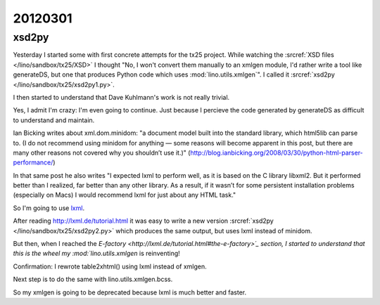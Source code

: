 20120301
========

xsd2py
------

Yesterday I started some with first concrete attempts for the tx25 project.
While watching the 
:srcref:`XSD files </lino/sandbox/tx25/XSD>` I thought 
"No, I won't convert them manually to an xmlgen module, I'd rather write 
a tool like generateDS, but one that produces Python code which uses 
:mod:`lino.utils.xmlgen`".
I called it 
:srcref:`xsd2py </lino/sandbox/tx25/xsd2py1.py>`.

I then started to understand that Dave Kuhlmann's work is not really trivial. 

Yes, I admit I'm crazy: I'm even going to continue. 
Just because I percieve the code generated by generateDS as difficult 
to understand and maintain.

Ian Bicking writes about xml.dom.minidom: 
"a document model built into the standard library, which html5lib can parse to. 
(I do not recommend using minidom for anything — some reasons will become 
apparent in this post, but there are many other reasons not covered why 
you shouldn’t use it.)"
(http://blog.ianbicking.org/2008/03/30/python-html-parser-performance/)

In that same post he also writes "I expected lxml to perform well, 
as it is based on the C library libxml2. But it performed better 
than I realized, far better than any other library. As a result, 
if it wasn’t for some persistent installation problems 
(especially on Macs) I would recommend lxml for just about any HTML task."

So I'm going to use `lxml <http://lxml.de>`_.

After reading http://lxml.de/tutorial.html it was easy to 
write a new version
:srcref:`xsd2py </lino/sandbox/tx25/xsd2py2.py>`
which produces the same output, but uses lxml instead of minidom.

But then, when I reached the `E-factory <http://lxml.de/tutorial.html#the-e-factory>´_ 
section, I started to understand 
that this is the wheel my :mod:`lino.utils.xmlgen` is reinventing!

Confirmation: I rewrote table2xhtml() using lxml instead of xmlgen.

Next step is to do the same with lino.utils.xmlgen.bcss.

So my xmlgen is going to be deprecated because lxml is much better and faster.
